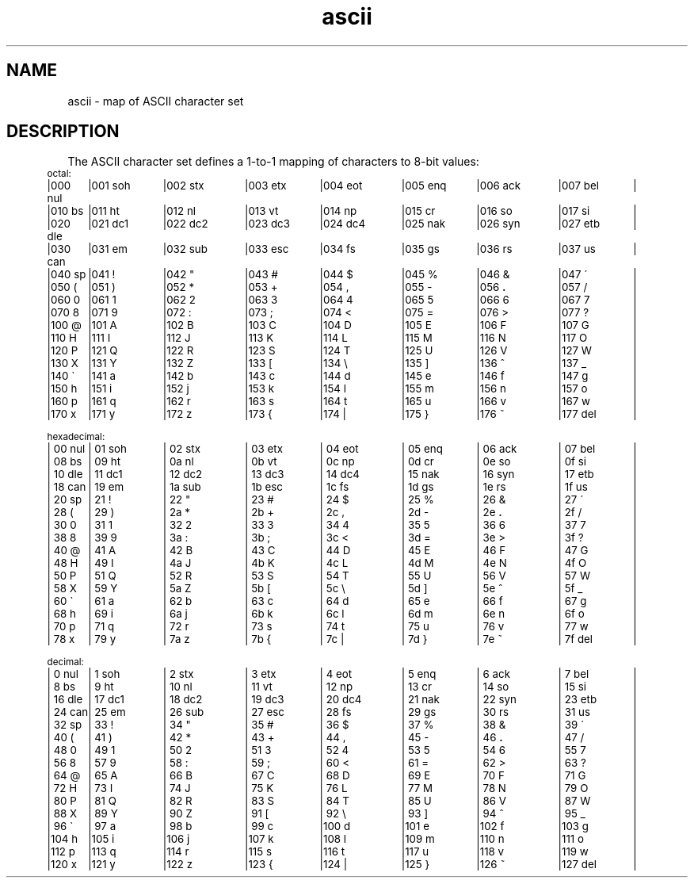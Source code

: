 '\"macro stdmacro
.if n .pH g5.ascii @(#)ascii	31.2 of 10/1/86
.nr X
.if \nX=0 .ds x} ascii 5 "" "\&"
.if \nX=1 .ds x} ascii 5 ""
.if \nX=2 .ds x} ascii 5 "" "\&"
.if \nX=3 .ds x} ascii "" "" "\&"
.TH \*(x}
.SH NAME
ascii \- map of ASCII character set
.SH DESCRIPTION
The
ASCII
character set defines a 1-to-1 mapping of characters to 8-bit values:
\s-2
.nf
.if n .in 5
.if n .ta 9n 18n 27n 36n 45n 54n 63n 72n
.if \n()s .ta 9.5n 19n 28.5n 38n 47.5n 57n 66.5n 76n
.if \n()t .ta 10n 20n 30n 40n 50n 60n 70n 80n
.if t .cs 1 21
octal:
|000 nul	|001 soh	|002 stx	|003 etx	|004 eot	|005 enq	|006 ack	|007 bel	|
|010 bs	|011 ht	|012 nl	|013 vt	|014 np	|015 cr	|016 so	|017 si	|
|020 dle	|021 dc1	|022 dc2	|023 dc3	|024 dc4	|025 nak	|026 syn	|027 etb	|
|030 can	|031 e\h@.1m@m	|032 sub	|033 esc	|034 fs	|035 gs	|036 rs	|037 us	|
|040 sp	|041 !	|042 "	|043 #	|044 $	|045 %	|046 &	|047 \(aa	|
|050 (	|051 )	|052 *	|053 +	|054 ,	|055 \-	|056 \f3.\fP	|057 /	|
|060 0	|061 1	|062 2	|063 3	|064 4	|065 5	|066 6	|067 7	|
|070 8	|071 9	|072 :	|073 ;	|074 <	|075 =	|076 >	|077 ?	|
|100 @	|101 A	|102 B	|103 C	|104 D	|105 E	|106 F	|107 G	|
|110 H	|111 I	|112 J	|113 K	|114 L	|115 M	|116 N	|117 O	|
|120 P	|121 Q	|122 R	|123 S	|124 T	|125 U	|126 V	|127 W	|
|130 X	|131 Y	|132 Z	|133 [	|134 \e	|135 ]	|136 ^	|137 _	|
|140 \(ga	|141 a	|142 b	|143 c	|144 d	|145 e	|146 f	|147 g	|
|150 h	|151 i	|152 j	|153 k	|154 l	|155 m	|156 n	|157 o	|
|160 p	|161 q	|162 r	|163 s	|164 t	|165 u	|166 v	|167 w	|
|170 x	|171 y	|172 z	|173 {	|174 |	|175 }	|176 ~	|177 del	|
.sp 1v
hexadecimal:
|\000 nul	|\001 soh	|\002 stx	|\003 etx	|\004 eot	|\005 enq	|\006 ack	|\007 bel	|
|\008 bs	|\009 ht	|\00a nl	|\00b vt	|\00c np	|\00d cr	|\00e so	|\00f si	|
|\010 dle	|\011 dc1	|\012 dc2	|\013 dc3	|\014 dc4	|\015 nak	|\016 syn	|\017 etb	|
|\018 can	|\019 e\h@.1m@m	|\01a sub	|\01b esc	|\01c fs	|\01d gs	|\01e rs	|\01f us	|
|\020 sp	|\021 !	|\022 "	|\023 #	|\024 $	|\025 %	|\026 &	|\027 \(aa	|
|\028 (	|\029 )	|\02a *	|\02b +	|\02c ,	|\02d \-	|\02e \f3.\fP	|\02f /	|
|\030 0	|\031 1	|\032 2	|\033 3	|\034 4	|\035 5	|\036 6	|\037 7	|
|\038 8	|\039 9	|\03a :	|\03b ;	|\03c <	|\03d =	|\03e >	|\03f ?	|
|\040 @	|\041 A	|\042 B	|\043 C	|\044 D	|\045 E	|\046 F	|\047 G	|
|\048 H	|\049 I	|\04a J	|\04b K	|\04c L	|\04d M	|\04e N	|\04f O	|
|\050 P	|\051 Q	|\052 R	|\053 S	|\054 T	|\055 U	|\056 V	|\057 W	|
|\058 X	|\059 Y	|\05a Z	|\05b [	|\05c \e	|\05d ]	|\05e ^	|\05f _	|
|\060 \(ga	|\061 a	|\062 b	|\063 c	|\064 d	|\065 e	|\066 f	|\067 g	|
|\068 h	|\069 i	|\06a j	|\06b k	|\06c l	|\06d m	|\06e n	|\06f o	|
|\070 p	|\071 q	|\072 r	|\073 s	|\074 t	|\075 u	|\076 v	|\077 w	|
|\078 x	|\079 y	|\07a z	|\07b {	|\07c |	|\07d }	|\07e ~	|\07f del	|
.sp 1v
decimal:
|  0 nul	|  1 soh	|  2 stx	|  3 etx	|  4 eot	|  5 enq	|  6 ack	|  7 bel	|
|  8 bs	|  9 ht	| 10 nl	| 11 vt	| 12 np	| 13 cr	| 14 so	| 15 si	|
| 16 dle	| 17 dc1	| 18 dc2	| 19 dc3	| 20 dc4	| 21 nak	| 22 syn	| 23 etb	|
| 24 can	| 25 e\h@.1m@m	| 26 sub	| 27 esc	| 28 fs	| 29 gs	| 30 rs	| 31 us	|
| 32 sp	| 33 !	| 34 "	| 35 #	| 36 $	| 37 %	| 38 &	| 39 \(aa	|
| 40 (	| 41 )	| 42 *	| 43 +	| 44 ,	| 45 \-	| 46 \f3.\fP	| 47 /	|
| 48 0	| 49 1	| 50 2	| 51 3	| 52 4	| 53 5	| 54 6	| 55 7	|
| 56 8	| 57 9	| 58 :	| 59 ;	| 60 <	| 61 =	| 62 >	| 63 ?	|
| 64 @	| 65 A	| 66 B	| 67 C	| 68 D	| 69 E	| 70 F	| 71 G	|
| 72 H	| 73 I	| 74 J	| 75 K	| 76 L	| 77 M	| 78 N	| 79 O	|
| 80 P	| 81 Q	| 82 R	| 83 S	| 84 T	| 85 U	| 86 V	| 87 W	|
| 88 X	| 89 Y	| 90 Z	| 91 [	| 92 \e	| 93 ]	| 94 ^	| 95 _	|
| 96 \(ga	| 97 a	| 98 b	| 99 c	|100 d	|101 e	|102 f	|103 g	|
|104 h	|105 i	|106 j	|107 k	|108 l	|109 m	|110 n	|111 o	|
|112 p	|113 q	|114 r	|115 s	|116 t	|117 u	|118 v	|119 w	|
|120 x	|121 y	|122 z	|123 {	|124 |	|125 }	|126 ~	|127 del	|
\s0
.DT
.if t .cs 1
.fi
.\"	@(#)ascii.5	6.2 of 9/6/83
